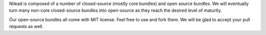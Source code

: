 Nilead is composed of a number of closed-source (mostly core bundles) and open source bundles. We will eventually turn many non-core closed-source bundles into open-source as they reach the desired level of maturity. 

Our open-source bundles all come with MIT license. Feel free to use and fork them. We will be glad to accept your pull requests as well.